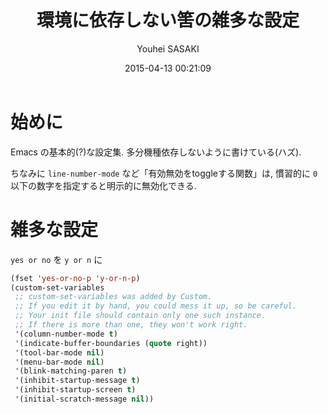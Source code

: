 # -*- mode: org; coding: utf-8-unix; indent-tabs-mode: nil -*-
#+TITLE: 環境に依存しない筈の雑多な設定
#+AUTHOR: Youhei SASAKI
#+EMAIL: uwabami@gfd-dennou.org
#+DATE: 2015-04-13 00:21:09
#+LANG: ja
#+LAYOUT: page
#+CATEGORIES: cc-env emacs
#+PERMALINK: cc-env/emacs/basic_config.html
* 始めに
  Emacs の基本的(?)な設定集. 多分機種依存しないように書けている(ハズ).

  ちなみに =line-number-mode= など「有効無効をtoggleする関数」は,
  慣習的に =0= 以下の数字を指定すると明示的に無効化できる.
* 雑多な設定
  =yes or no= を =y or n= に
  #+BEGIN_SRC emacs-lisp
    (fset 'yes-or-no-p 'y-or-n-p)
    (custom-set-variables
     ;; custom-set-variables was added by Custom.
     ;; If you edit it by hand, you could mess it up, so be careful.
     ;; Your init file should contain only one such instance.
     ;; If there is more than one, they won't work right.
     '(column-number-mode t)
     '(indicate-buffer-boundaries (quote right))
     '(tool-bar-mode nil)
     '(menu-bar-mode nil)
     '(blink-matching-paren t)
     '(inhibit-startup-message t)
     '(inhibit-startup-screen t)
     '(initial-scratch-message nil))
  #+END_SRC
